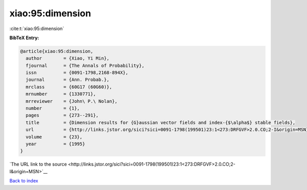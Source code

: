 xiao:95:dimension
=================

:cite:t:`xiao:95:dimension`

**BibTeX Entry:**

.. code-block:: bibtex

   @article{xiao:95:dimension,
     author        = {Xiao, Yi Min},
     fjournal      = {The Annals of Probability},
     issn          = {0091-1798,2168-894X},
     journal       = {Ann. Probab.},
     mrclass       = {60G17 (60G60)},
     mrnumber      = {1330771},
     mrreviewer    = {John\ P.\ Nolan},
     number        = {1},
     pages         = {273--291},
     title         = {Dimension results for {G}aussian vector fields and index-{$\alpha$} stable fields},
     url           = {http://links.jstor.org/sici?sici=0091-1798(199501)23:1<273:DRFGVF>2.0.CO;2-I&origin=MSN},
     volume        = {23},
     year          = {1995}
   }

`The URL link to the source <http://links.jstor.org/sici?sici=0091-1798(199501)23:1<273:DRFGVF>2.0.CO;2-I&origin=MSN>`__


`Back to index <../By-Cite-Keys.html>`__
